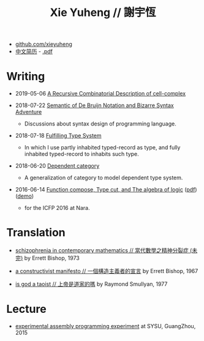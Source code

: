 #+html_head: <link rel="stylesheet" href="css/org-page.css"/>
#+title: Xie Yuheng // 謝宇恆

- [[https://github.com/xieyuheng][github.com/xieyuheng]]
- [[./CV-CN][中文简历]] - [[https://github.com/xieyuheng/paper/blob/master/CV-CN.pdf][.pdf]]

* Writing

  - 2019-05-06 [[https://github.com/xieyuheng/cell-complex/blob/master/docs/a-recursive-combinatorial-description-of-cell-complex.md][A Recursive Combinatorial Description of cell-complex]]

  - 2018-07-22 [[./writing/de-bruijn-notation.html][Semantic of De Bruijn Notation and Bizarre Syntax Adventure]]
    - Discussions about syntax design of programming language.

  - 2018-07-18 [[./writing/fulfilling-type-system.html][Fulfilling Type System]]
    - In which I use partly inhabited typed-record as type,
      and fully inhabited typed-record to inhabits such type.

  - 2018-06-20 [[./writing/dependent-category.html][Dependent category]]
    - A generalization of category to model dependent type system.

  - 2016-06-14 [[./writing/function-compose-type-cut.html][Function compose, Type cut, and The algebra of logic]] ([[http://xieyuheng.github.io/paper/function-compose-type-cut.pdf][pdf]]) ([[./writing/function-compose-type-cut--demo][demo]])
    - for the ICFP 2016 at Nara.

* Translation

  - [[./translation/schizophrenia-in-contemporary-mathematics.html][schizophrenia in contemporary mathematics // 當代數學之精神分裂症 (未完)]]
    by Errett Bishop, 1973

  - [[./translation/a-constructivist-manifesto.html][a constructivist manifesto // 一個構造主義者的宣言]]
    by Errett Bishop, 1967

  - [[./translation/is-god-a-taoist.html][is god a taoist // 上帝是道家的嗎]]
    by Raymond Smullyan, 1977

* Lecture

  - [[http://the-little-language-designer.github.io/cicada-nymph/course/contents.html][experimental assembly programming experiment]]
    at SYSU, GuangZhou, 2015

